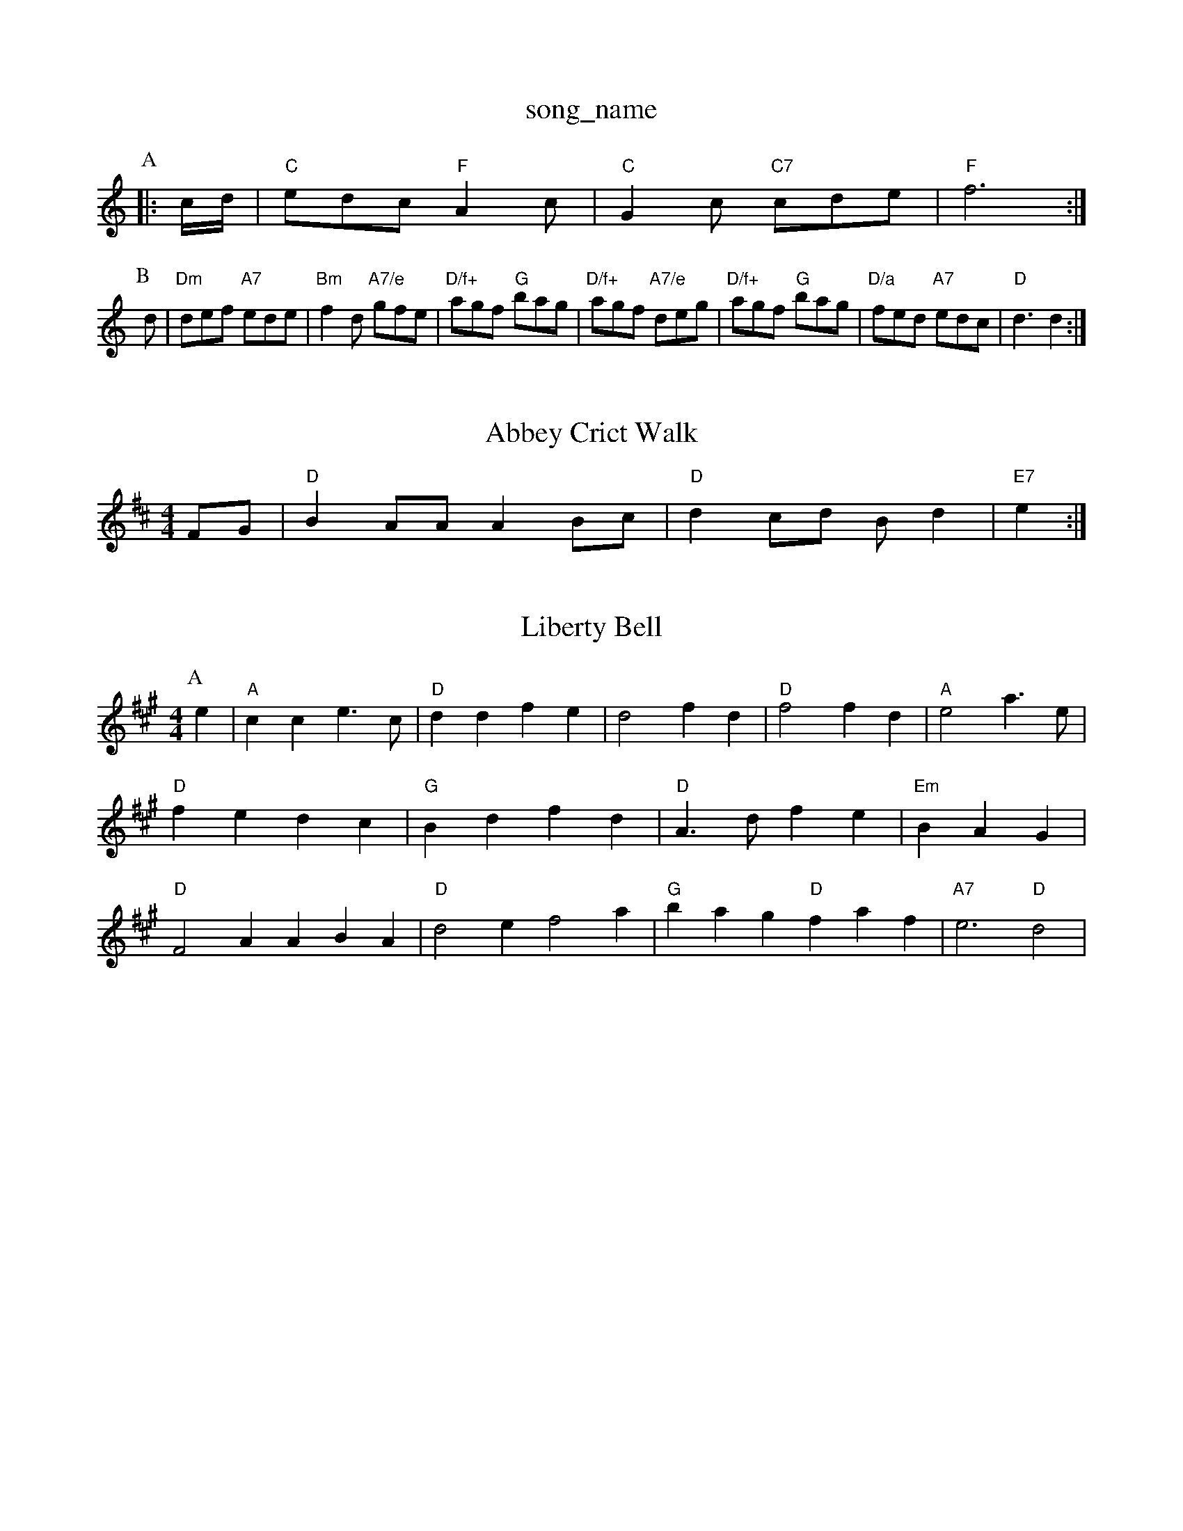 X: 1
T:song_name
K:C
P:A
|:c/2d/2|"C"edc "F"A2c|"C"G2c "C7"cde|"F"f6:|
P:B
d|"Dm"def "A7"ede|"Bm"f2d "A7/e"gfe|"D/f+"agf "G"bag|"D/f+"agf "A7/e"deg|"D/f+"agf "G"bag|"D/a"fed "A7"edc|"D"d3 d2:|
X: 1
T:Abbey Crict Walk
% Nottingham Music Database
S:via PR
M:4/4
L:1/4
K:D
F/2G/2|"D"BA/2A/2 AB/2c/2|"D"dc/2d/2 B/2d|"E7"e:|

X: 6
T:Liberty Bell
% Nottingham Music Database
S:Jimmy MacKay, via EF
Y:AB
M:4/4
L:1/4
K:A
P:A
e|"A"cc e3/2c/2|"D"dd fe|d2 fd|"D"f2 fd|"A"e2 a3/2e/2|"D"fe dc|"G"Bd fd|"D"A3/2d/2 fe|"Em"BAG|"D"F2A ABA|"D"d2e f2a|"G"bag "D"faf|"A7"e3 "D"d2|
X: 189
T:My Favourite Flute
% Nottingham Music Database
Y:AABBCC
S:EF
M:6/8
K:A
P:A
"(E7)"cde ||"A"f2e ^d2e|c3 Ace|
"A"A2|
"G"d/2d/4d/4 d/2B/2|"F"A/2c/2 c/4B/4A/4F/4|G/2F/2 E/2D/2|\
"E"C/2B,/2B,/2 D/2E/2G/2A/2|"Em"B/2A/2G/2B/2 "D"d/2e/2d/2c/2|
"G"B/2G/2D/2G/2 B/2d/2g/2c/2|"Em"BIB:|
P:B
Bc|"G"dBgB dgBc|"G"(3dcBgB "Em"ded|"C"cde "G"dBG|"Em"GAB/2G/2G/2|"F"A^G/2A/2 =B/2c/2d/2^c/2|d/2B/2e/2c/2 f/2g/2e/2f/2|"G"g/2f/2e/2 "D"d/2e/2f/2g/2|"G"a/2gf/2 "A7"e/2d/2c/2B/2|\
"D"AA AG/2F/2|
"E7"EG Bd|"A"c3/2B/2 cA|EA cd|"A"e2 ef|"G"ga2g|"D"f3e|"D7"d3/2d/2 f|"G"B/2A/2G/2B/2 "D"A/2D/2F/2A/2|"G7"d/2e/2d/2c/2 "D7"B/2D/2G/2A/2|
"G"BA/2B/2 dc/2B/2|"G"dg "C"g(3e/2f/2a/2|"G"bg "D7"af|"G"g3\
::
g/2a/2|"G"b/2a/2g/2f/2 "D"a/2f/2d/2f/2|"Bm"e/2d/2c/2B/2|"E7"E/2G/2B/2G/2"D7"E/2F/2|"G"G3/2F/2 G3/2F/2|\
"G"G3||
X: 72 d/2c/2d/2^d/2|"E7"g/2a/2b/2^g/2 -g/2f/2-\
|
"Am"c/2d/4c/4 "G"B/4c/4d/4B/4|"A"c/2A/4c/4 "G"B/4c/4d/4B/4|"A"c/2A/4c/4 e/2a/2|\
"D"f/2 d/4c/4B/4A/4|"Gm"G/2B/2 G/2A/2|"D7"B/2A/2 G/2c/2B/2c/2|
"G"d/2d/2d/2d/2 BB| [1"E"e2 e2:|[2"Bm"e3/2B/2 "E7"cd|"A"e/2f/2e/2d/2 "Bm"c/2B/2A/2G/2|"E"F/2E/2F/2G/2 "A"A2:|[2"A"c/2A/2|
X: 69
T:Teetotaller's Hornpipe
% Nottingham Music Database
S:O'Neils 1850 p123
M:3/4
L:1/4
K:G
d|"G"d3/2c/2B|"G"dBG|"D"A3|"Em"g3/2e/2a|"Bm"gfd|"C"ed=c|"G"BdB|
"D7"A2B/2A/2|"G"G3/2D/2||
B/2d/2e/2f/2|g/2f/2e/2d/2 e/2d/2c/2B/2|
[1AcE C||
X: 36
T:14.
T:Widold Irishman
% Nottingham Music Database
S:Kevin Briggs, via EF
Y:AB
M:4/4
L:1/4
K:Em
P:A
B/2A/2|"Em"G/2E/2 DacrizK:D
P:A
A|"D"def "A7"gec|"G"d2B "D/f+"F2B|"A7"A2G|"D"FED|"A7"G2Ed|"G"BGBd "D"A2fa|"G"gfed "A7"cABc|"D"d2f2 d2:|
X: 63
T:Three Little Blackberries
% Nottingham Music Database
S:Ronald Cooper varis Da Nc||
"D"af/2g/2 af/2g/2|"D"a/2g/2f "A"e2|"A7"eg "D7"fd|"G"g2 "G7/b"a2|\
"G/b"gd "C"ed|"Em/g"d/2c/2B/2A/2 "D7"Bc|"G"Bd "D7"AG/2A/2|"G"BA Bd|
d/4f/4e/4d/4 c/4d/4e/4f/4|"G"g/2f/2 e/2d/2|"A7"c/2d/4e/4 d/2c/4e/4|"D7"d/4e/4d/4c/4 "G"B/2\
"D7"A/2G/2 "G"G:|
X: 9
T:MdQuilley's Reel
% Nottingham Music Database
S:Jyd Macian, via PR
M:4/4
L:1/4
K:G
Bc |"G"dd BB|GG D2|"G"G2 DE|GG G/2A/2B/2c/2|\
d/2c/2B/2c/2 d/2e/2f/2g/2|
"G"gd dB/2d/2|"C"c/2A/2B/2G/2 "D"AD|"Em"GB AG|"G"B3/2d/2 dd|"G"Bc de|"F#m"fa gA|"Em"gf "B7"ed|"Em"B2 "E7"Be|"A7"Ac Bc|"D"d2 d2:|

X: 55
T:Puddler's Jig
% Nottingham Music Database
S:Jimmy MacKay, via EF
Y:AB
M:6/8
K:D
P:A
f/2g/2|"D"a2a dAA2|B "A7/e"FE|"Dm"D2 D:|
P:B
A|"Dm"ddf "A7"ecA|"Dm"dAF D2::
A|"D"c/2B/4B/4 A/2G/2|e/2A/2 B/2A/2|"D"f/2d/2 d/4e/4f/4a/4|
"G"g B|: EG/2|"A"A
